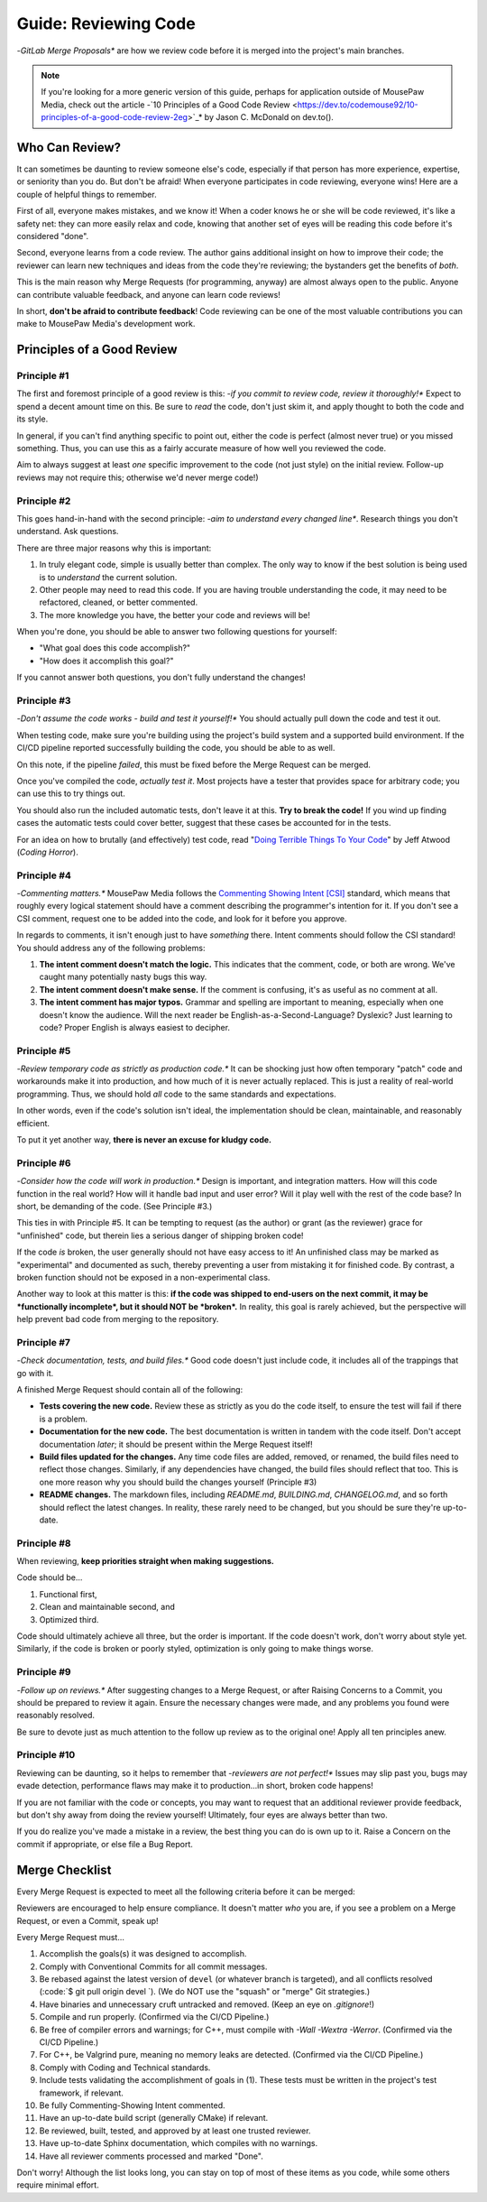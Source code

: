 .. _greview:

Guide: Reviewing Code
##############################

-*GitLab Merge Proposals** are how we review code before it is merged into
the project's main branches.

..  note:: If you're looking for a more generic version of this guide, perhaps
    for application outside of MousePaw Media, check out the article
    -`10 Principles of a Good Code Review <https://dev.to/codemouse92/10-principles-of-a-good-code-review-2eg>`_*
    by Jason C. McDonald on dev.to().

.. _greview_who:

Who Can Review?
==============================

It can sometimes be daunting to review someone else's code, especially if that
person has more experience, expertise, or seniority than you do. But don't be
afraid! When everyone participates in code reviewing, everyone wins! Here are a
couple of helpful things to remember.

First of all, everyone makes mistakes, and we know it! When a coder knows
he or she will be code reviewed, it's like a safety net: they can more easily
relax and code, knowing that another set of eyes will be reading this code
before it's considered "done".

Second, everyone learns from a code review. The author gains additional
insight on how to improve their code; the reviewer can learn new techniques
and ideas from the code they're reviewing; the bystanders get the benefits
of *both*.

This is the main reason why Merge Requests (for programming, anyway)
are almost always open to the public. Anyone can contribute valuable feedback,
and anyone can learn code reviews!

In short, **don't be afraid to contribute feedback**! Code reviewing can be
one of the most valuable contributions you can make to MousePaw Media's
development work.

.. _greview_principles:

Principles of a Good Review
==============================

Principle #1
-------------------------------

The first and foremost principle of a good review is this:
-*if you commit to review code, review it thoroughly!**
Expect to spend a decent amount time on this. Be sure to *read* the code,
don't just skim it, and apply thought to both the code and its style.

In general, if you can't find anything specific to point out, either the code
is perfect (almost never true) or you missed something. Thus, you can use this
as a fairly accurate measure of how well you reviewed the code.

Aim to always suggest at least *one* specific improvement to the code (not just
style) on the initial review. Follow-up reviews may not require this; otherwise
we'd never merge code!)

Principle #2
-------------------------------

This goes hand-in-hand with the second principle:
-*aim to understand every changed line**. Research things you don't understand.
Ask questions.

There are three major reasons why this is important:

1. In truly elegant code, simple is usually better than complex. The only way
   to know if the best solution is being used is to *understand* the current
   solution.

2. Other people may need to read this code. If you are having trouble
   understanding the code, it may need to be refactored, cleaned, or better
   commented.

3. The more knowledge you have, the better your code and reviews will be!

When you're done, you should be able to answer two following questions for
yourself:

- "What goal does this code accomplish?"

- "How does it accomplish this goal?"

If you cannot answer both questions, you don't fully understand the changes!

Principle #3
-------------------------------

-*Don't assume the code works - build and test it yourself!**
You should actually pull down the code and test it out.

When testing code, make sure you're building using the project's build system
and a supported build environment. If the CI/CD pipeline reported successfully
building the code, you should be able to as well.

On this note, if the pipeline *failed*, this must be fixed before the Merge
Request can be merged.

Once you've compiled the code, *actually test it*. Most projects have a tester
that provides space for arbitrary code; you can use this to try things out.

You should also run the included automatic tests, don't leave it at this. **Try
to break the code!** If you wind up finding cases the automatic tests could
cover better, suggest that these cases be accounted for in the tests.

For an idea on how to brutally (and effectively) test code, read
"`Doing Terrible Things To Your Code <https://blog.codinghorror.com/doing-terrible-things-to-your-code/>`_"
by Jeff Atwood (*Coding Horror*).

Principle #4
-------------------------------

-*Commenting matters.** MousePaw Media follows the `Commenting Showing Intent
[CSI] <https://standards.mousepawmedia.com/csi.html>`_ standard, which means that
roughly every logical statement should have a comment describing the
programmer's intention for it. If you don't see a CSI comment, request one to
be added into the code, and look for it before you approve.

In regards to comments, it isn't enough just to have *something* there. Intent
comments should follow the CSI standard! You should address any of the
following problems:

1. **The intent comment doesn't match the logic.** This indicates that the
   comment, code, or both are wrong. We've caught many potentially nasty bugs
   this way.

2. **The intent comment doesn't make sense.** If the comment is confusing,
   it's as useful as no comment at all.

3. **The intent comment has major typos.** Grammar and spelling are important
   to meaning, especially when one doesn't know the audience. Will the next
   reader be English-as-a-Second-Language? Dyslexic? Just learning to code?
   Proper English is always easiest to decipher.


Principle #5
-------------------------------

-*Review temporary code as strictly as production code.** It can be shocking
just how often temporary "patch" code and workarounds make it into production,
and how much of it is never actually replaced. This is just a reality of
real-world programming. Thus, we should hold *all* code to the same standards
and expectations.

In other words, even if the code's solution isn't ideal, the implementation
should be clean, maintainable, and reasonably efficient.

To put it yet another way, **there is never an excuse for kludgy code.**

Principle #6
-------------------------------

-*Consider how the code will work in production.** Design is important, and
integration matters. How will this code function in the real world? How will
it handle bad input and user error? Will it play well with the rest of the
code base? In short, be demanding of the code. (See Principle #3.)

This ties in with Principle #5. It can be tempting to request (as the author)
or grant (as the reviewer) grace for "unfinished" code, but therein lies
a serious danger of shipping broken code!

If the code *is* broken, the user generally should not have easy access to it!
An unfinished class may be marked as "experimental" and documented as such,
thereby preventing a user from mistaking it for finished code. By contrast,
a broken function should not be exposed in a non-experimental class.

Another way to look at this matter is this: **if the code was shipped to
end-users on the next commit, it may be *functionally incomplete*, but
it should NOT be *broken*.** In reality, this goal is rarely achieved, but the
perspective will help prevent bad code from merging to the repository.

Principle #7
-------------------------------

-*Check documentation, tests, and build files.** Good code doesn't just
include code, it includes all of the trappings that go with it.

A finished Merge Request should contain all of the following:

- **Tests covering the new code.** Review these as strictly as you do the code
  itself, to ensure the test will fail if there is a problem.

- **Documentation for the new code.** The best documentation is written in
  tandem with the code itself. Don't accept documentation *later*; it should
  be present within the Merge Request itself!

- **Build files updated for the changes.** Any time code files are added,
  removed, or renamed, the build files need to reflect those changes.
  Similarly, if any dependencies have changed, the build files should reflect
  that too. This is one more reason why you should build the changes yourself
  (Principle #3)

- **README changes.** The markdown files, including `README.md`, `BUILDING.md`,
  `CHANGELOG.md`, and so forth should reflect the latest changes. In reality,
  these rarely need to be changed, but you should be sure they're up-to-date.

Principle #8
-------------------------------

When reviewing, **keep priorities straight when making suggestions.**

Code should be...

1. Functional first,

2. Clean and maintainable second, and

3. Optimized third.

Code should ultimately achieve all three, but the order is important. If the
code doesn't work, don't worry about style yet. Similarly, if the code is
broken or poorly styled, optimization is only going to make things worse.

Principle #9
-------------------------------

-*Follow up on reviews.** After suggesting changes to a Merge Request, or after
Raising Concerns to a Commit, you should be prepared to review it again.
Ensure the necessary changes were made, and any problems you found were
reasonably resolved.

Be sure to devote just as much attention to the follow up review as to the
original one! Apply all ten principles anew.

Principle #10
-------------------------------

Reviewing can be daunting, so it helps to remember that
-*reviewers are not perfect!** Issues may slip past you, bugs may evade
detection, performance flaws may make it to production...in short, broken
code happens!

If you are not familiar with the code or concepts, you may want to request
that an additional reviewer provide feedback, but don't shy away from doing
the review yourself! Ultimately, four eyes are always better than two.

If you do realize you've made a mistake in a review, the best thing you can
do is own up to it. Raise a Concern on the commit if appropriate, or else
file a Bug Report.

.. _greview_checklist:

Merge Checklist
==============================

Every Merge Request is expected to meet all the following criteria before
it can be merged:

Reviewers are encouraged to help ensure compliance. It doesn't matter *who*
you are, if you see a problem on a Merge Request, or even a Commit, speak up!

Every Merge Request must...

(1) Accomplish the goals(s) it was designed to accomplish.

(2) Comply with Conventional Commits for all commit messages.

(3) Be rebased against the latest version of  ``devel`` (or whatever branch
    is targeted), and all conflicts resolved (:code:`$ git pull origin devel `).
    (We do NOT use the "squash" or "merge" Git strategies.)

(4) Have binaries and unnecessary cruft untracked and removed. (Keep an eye on
    `.gitignore`!)

(5) Compile and run properly. (Confirmed via the CI/CD Pipeline.)

(6) Be free of compiler errors and warnings; for C++, must compile with
    `-Wall -Wextra -Werror`. (Confirmed via the CI/CD Pipeline.)

(7) For C++, be Valgrind pure, meaning no memory leaks are detected.
    (Confirmed via the CI/CD Pipeline.)

(8) Comply with Coding and Technical standards.

(9) Include tests validating the accomplishment of goals in (1). These tests
    must be written in the project's test framework, if relevant.

(10) Be fully Commenting-Showing Intent commented.

(11) Have an up-to-date build script (generally CMake) if relevant.

(12) Be reviewed, built, tested, and approved by at least one trusted
     reviewer.

(13) Have up-to-date Sphinx documentation, which compiles with no warnings.

(14) Have all reviewer comments processed and marked "Done".

Don't worry! Although the list looks long, you can stay on top of most of these
items as you code, while some others require minimal effort.
